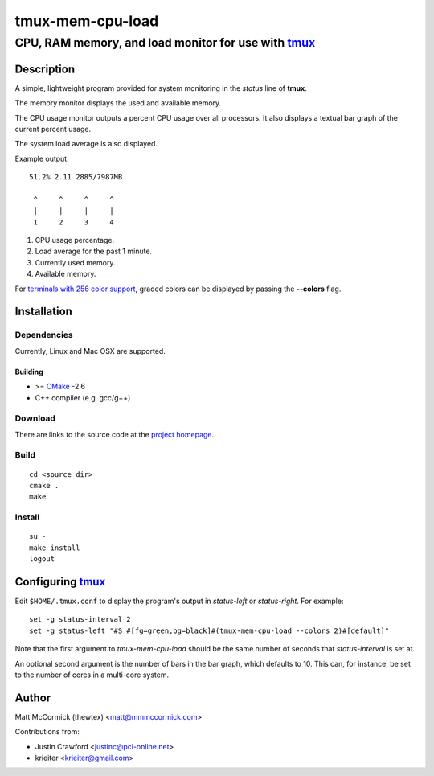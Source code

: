 ====================================================
               tmux-mem-cpu-load
====================================================
----------------------------------------------------
CPU, RAM memory, and load monitor for use with tmux_
----------------------------------------------------

.. image:: https://travis-ci.org/secularbird/tmux-mem-cpu-load.png
  :target: https://travis-ci.org/secularbird/tmux-mem-cpu-load

Description
===========

A simple, lightweight program provided for system monitoring in the *status*
line of **tmux**.

The memory monitor displays the used and available memory.

The CPU usage monitor outputs a percent CPU usage over all processors. It also
displays a textual bar graph of the current percent usage.

The system load average is also displayed.

Example output::

  51.2% 2.11 2885/7987MB

   ^     ^     ^     ^
   |     |     |     |
   1     2     3     4

1. CPU usage percentage.
2. Load average for the past 1 minute.
3. Currently used memory.
4. Available memory.

For `terminals with 256 color support`_, graded colors can be displayed by
passing the **--colors** flag.


Installation
============

Dependencies
------------

Currently, Linux and Mac OSX are supported.

Building
~~~~~~~~

* >= CMake_ -2.6
* C++ compiler (e.g. gcc/g++)

Download
--------

There are links to the source code at the `project homepage`_.

Build
-----

::

  cd <source dir>
  cmake .
  make

Install
-------

::

  su -
  make install
  logout


Configuring tmux_
=================

Edit ``$HOME/.tmux.conf`` to display the program's output in *status-left* or
*status-right*.  For example::

  set -g status-interval 2
  set -g status-left "#S #[fg=green,bg=black]#(tmux-mem-cpu-load --colors 2)#[default]"

Note that the first argument to `tmux-mem-cpu-load` should be the same number
of seconds that *status-interval* is set at.

An optional second argument is the number of bars in the bar graph, which
defaults to 10.  This can, for instance, be set to the number of cores in a
multi-core system.


Author
======

Matt McCormick (thewtex) <matt@mmmccormick.com>

Contributions from:

* Justin Crawford <justinc@pci-online.net>
* krieiter <krieiter@gmail.com>


.. _tmux: http://tmux.sourceforge.net/
.. _CMake: http://www.cmake.org
.. _`project homepage`: http://github.com/secularbird/tmux-mem-cpu-load
.. _`origin project homepage`: http://github.com/thewtex/tmux-mem-cpu-load
.. _`terminals with 256 color support`: http://misc.flogisoft.com/bash/tip_colors_and_formatting#terminals_compatibility
